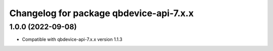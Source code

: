 ^^^^^^^^^^^^^^^^^^^^^^^^^^^^^^^^^^^^^^^
Changelog for package qbdevice-api-7.x.x
^^^^^^^^^^^^^^^^^^^^^^^^^^^^^^^^^^^^^^^


1.0.0 (2022-09-08)
------------------
* Compatible with qbdevice-api-7.x.x version 1.1.3
